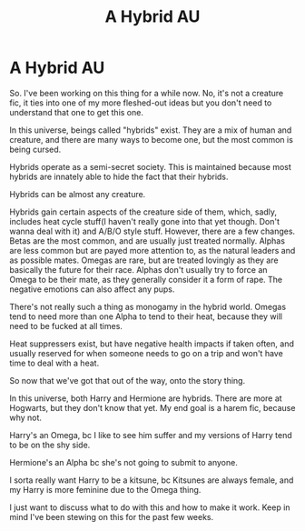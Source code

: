 #+TITLE: A Hybrid AU

* A Hybrid AU
:PROPERTIES:
:Author: JustAFictionNerd
:Score: 4
:DateUnix: 1593709717.0
:DateShort: 2020-Jul-02
:FlairText: Discussion
:END:
So. I've been working on this thing for a while now. No, it's not a creature fic, it ties into one of my more fleshed-out ideas but you don't need to understand that one to get this one.

In this universe, beings called "hybrids" exist. They are a mix of human and creature, and there are many ways to become one, but the most common is being cursed.

Hybrids operate as a semi-secret society. This is maintained because most hybrids are innately able to hide the fact that their hybrids.

Hybrids can be almost any creature.

Hybrids gain certain aspects of the creature side of them, which, sadly, includes heat cycle stuff(I haven't really gone into that yet though. Don't wanna deal with it) and A/B/O style stuff. However, there are a few changes. Betas are the most common, and are usually just treated normally. Alphas are less common but are payed more attention to, as the natural leaders and as possible mates. Omegas are rare, but are treated lovingly as they are basically the future for their race. Alphas don't usually try to force an Omega to be their mate, as they generally consider it a form of rape. The negative emotions can also affect any pups.

There's not really such a thing as monogamy in the hybrid world. Omegas tend to need more than one Alpha to tend to their heat, because they will need to be fucked at all times.

Heat suppressers exist, but have negative health impacts if taken often, and usually reserved for when someone needs to go on a trip and won't have time to deal with a heat.

So now that we've got that out of the way, onto the story thing.

In this universe, both Harry and Hermione are hybrids. There are more at Hogwarts, but they don't know that yet. My end goal is a harem fic, because why not.

Harry's an Omega, bc I like to see him suffer and my versions of Harry tend to be on the shy side.

Hermione's an Alpha bc she's not going to submit to anyone.

I sorta really want Harry to be a kitsune, bc Kitsunes are always female, and my Harry is more feminine due to the Omega thing.

I just want to discuss what to do with this and how to make it work. Keep in mind I've been stewing on this for the past few weeks.

